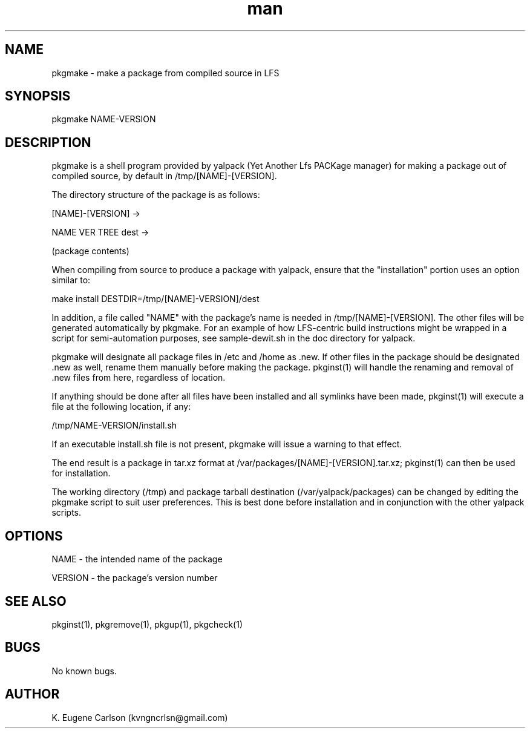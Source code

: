 .\" Manpage for pkgmake
.\" Contact (kvngncrlsn@gmail.com) to correct errors or typos.
.TH man 1 "3 May 2021" "0.1.0" "pkgmake man page"
.SH NAME
pkgmake \- make a package from compiled source in LFS
.SH SYNOPSIS
pkgmake NAME-VERSION
.SH DESCRIPTION
pkgmake is a shell program provided by yalpack (Yet Another Lfs PACKage manager) for making a package out of compiled source, by default in /tmp/[NAME]-[VERSION].

The directory structure of the package is as follows:

[NAME]-[VERSION] ->

\t NAME VER TREE dest ->

\t \t (package contents)

When compiling from source to produce a package with yalpack, ensure that the "installation" portion uses an option similar to:

\t make install DESTDIR=/tmp/[NAME]-VERSION]/dest

In addition, a file called "NAME" with the package's name is needed in /tmp/[NAME]-[VERSION]. The other files will be generated automatically by pkgmake. For an example of how LFS-centric build instructions might be wrapped in a script for semi-automation purposes, see sample-dewit.sh in the doc directory for yalpack.

pkgmake will designate all package files in /etc and /home as .new. If other files in the package should be designated .new as well, rename them manually before making the package. pkginst(1) will handle the renaming and removal of .new files from here, regardless of location.

If anything should be done after all files have been installed and all symlinks have been made, pkginst(1) will execute a file at the following location, if any:

\t /tmp/NAME-VERSION/install.sh

If an executable install.sh file is not present, pkgmake will issue a warning to that effect.

The end result is a package in tar.xz format at /var/packages/[NAME]-[VERSION].tar.xz; pkginst(1) can then be used for installation.

The working directory (/tmp) and package tarball destination (/var/yalpack/packages) can be changed by editing the pkgmake script to suit user preferences. This is best done before installation and in conjunction with the other yalpack scripts.
.SH OPTIONS
NAME - the intended name of the package

VERSION - the package's version number
.SH SEE ALSO
pkginst(1), pkgremove(1), pkgup(1), pkgcheck(1)
.SH BUGS
No known bugs.
.SH AUTHOR
K. Eugene Carlson (kvngncrlsn@gmail.com)
